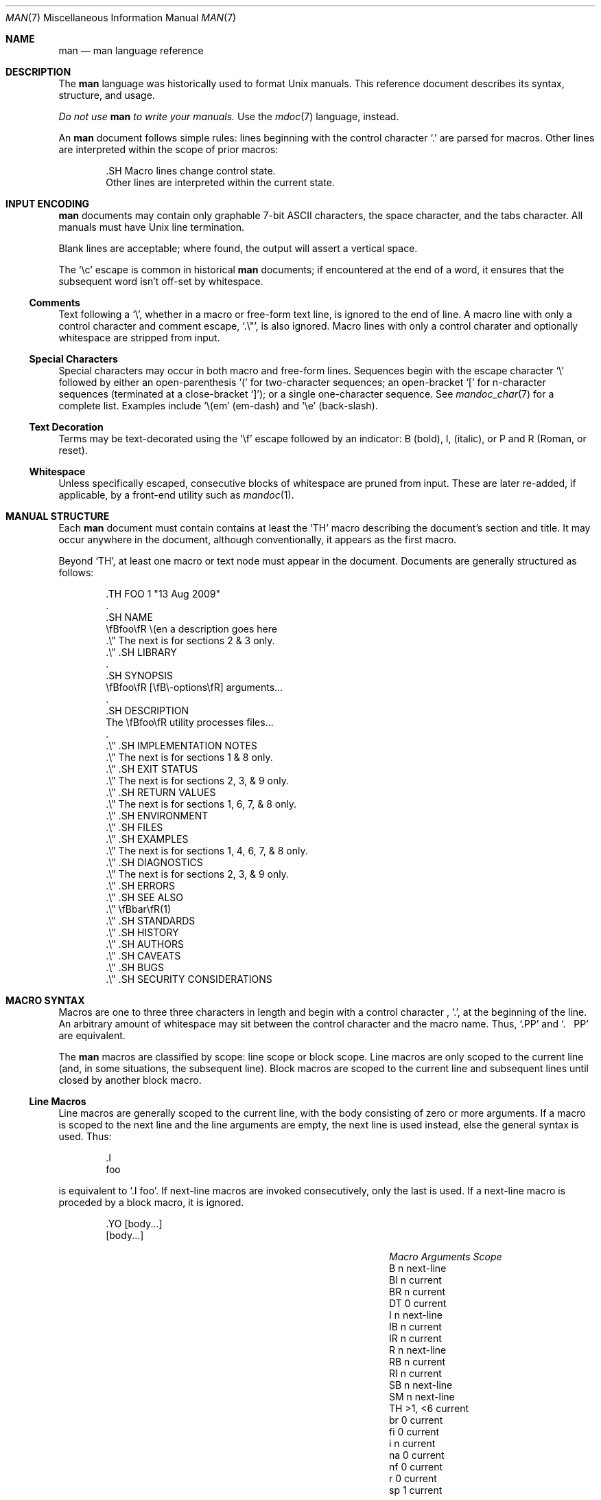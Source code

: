 .\"	$Id$
.\"
.\" Copyright (c) 2009 Kristaps Dzonsons <kristaps@kth.se>
.\"
.\" Permission to use, copy, modify, and distribute this software for any
.\" purpose with or without fee is hereby granted, provided that the above
.\" copyright notice and this permission notice appear in all copies.
.\"
.\" THE SOFTWARE IS PROVIDED "AS IS" AND THE AUTHOR DISCLAIMS ALL WARRANTIES
.\" WITH REGARD TO THIS SOFTWARE INCLUDING ALL IMPLIED WARRANTIES OF
.\" MERCHANTABILITY AND FITNESS. IN NO EVENT SHALL THE AUTHOR BE LIABLE FOR
.\" ANY SPECIAL, DIRECT, INDIRECT, OR CONSEQUENTIAL DAMAGES OR ANY DAMAGES
.\" WHATSOEVER RESULTING FROM LOSS OF USE, DATA OR PROFITS, WHETHER IN AN
.\" ACTION OF CONTRACT, NEGLIGENCE OR OTHER TORTIOUS ACTION, ARISING OUT OF
.\" OR IN CONNECTION WITH THE USE OR PERFORMANCE OF THIS SOFTWARE.
.\"
.Dd $Mdocdate$
.Dt MAN 7
.Os
.
.
.Sh NAME
.Nm man
.Nd man language reference
.
.
.Sh DESCRIPTION
The
.Nm man
language was historically used to format
.Ux
manuals.  This reference document describes its syntax, structure, and
usage.
.
.Pp
.Bf -emphasis
Do not use
.Nm
to write your manuals.
.Ef
Use the
.Xr mdoc 7
language, instead.
.
.Pp
An
.Nm
document follows simple rules:  lines beginning with the control
character
.Sq \&.
are parsed for macros.  Other lines are interpreted within the scope of
prior macros:
.Bd -literal -offset indent
\&.SH Macro lines change control state.
Other lines are interpreted within the current state.
.Ed
.
.
.Sh INPUT ENCODING
.Nm
documents may contain only graphable 7-bit ASCII characters, the
space character, and the tabs character.  All manuals must have
.Ux
line termination.
.
.Pp
Blank lines are acceptable; where found, the output will assert a
vertical space.
.
.Pp
The
.Sq \ec
escape is common in historical
.Nm
documents; if encountered at the end of a word, it ensures that the
subsequent word isn't off-set by whitespace.
.
.
.Ss Comments
Text following a
.Sq \e\*" ,
whether in a macro or free-form text line, is ignored to the end of
line.  A macro line with only a control character and comment escape,
.Sq \&.\e" ,
is also ignored.  Macro lines with only a control charater and
optionally whitespace are stripped from input.
.
.
.Ss Special Characters
Special characters may occur in both macro and free-form lines.
Sequences begin with the escape character
.Sq \e
followed by either an open-parenthesis
.Sq \&(
for two-character sequences; an open-bracket
.Sq \&[
for n-character sequences (terminated at a close-bracket
.Sq \&] ) ;
or a single one-character sequence.  See
.Xr mandoc_char 7
for a complete list.  Examples include
.Sq \e(em
.Pq em-dash
and
.Sq \ee
.Pq back-slash .
.
.
.Ss Text Decoration
Terms may be text-decorated using the
.Sq \ef
escape followed by an indicator: B (bold), I, (italic), or P and R
(Roman, or reset).
.
.
.Ss Whitespace
Unless specifically escaped, consecutive blocks of whitespace are pruned
from input.  These are later re-added, if applicable, by a front-end
utility such as
.Xr mandoc 1 .
.
.
.Sh MANUAL STRUCTURE
Each
.Nm
document must contain contains at least the
.Sq TH
macro describing the document's section and title.  It may occur
anywhere in the document, although conventionally, it appears as the
first macro.
.
.Pp
Beyond
.Sq TH ,
at least one macro or text node must appear in the document.  Documents
are generally structured as follows:
.Bd -literal -offset indent
\&.TH FOO 1 "13 Aug 2009"
\&.
\&.SH NAME
\efBfoo\efR \e(en a description goes here
\&.\e\*q The next is for sections 2 & 3 only.
\&.\e\*q .SH LIBRARY
\&.
\&.SH SYNOPSIS
\efBfoo\efR [\efB\e-options\efR] arguments...
\&.
\&.SH DESCRIPTION
The \efBfoo\efR utility processes files...
\&.
\&.\e\*q .SH IMPLEMENTATION NOTES
\&.\e\*q The next is for sections 1 & 8 only.
\&.\e\*q .SH EXIT STATUS
\&.\e\*q The next is for sections 2, 3, & 9 only.
\&.\e\*q .SH RETURN VALUES
\&.\e\*q The next is for sections 1, 6, 7, & 8 only.
\&.\e\*q .SH ENVIRONMENT
\&.\e\*q .SH FILES
\&.\e\*q .SH EXAMPLES
\&.\e\*q The next is for sections 1, 4, 6, 7, & 8 only.
\&.\e\*q .SH DIAGNOSTICS
\&.\e\*q The next is for sections 2, 3, & 9 only.
\&.\e\*q .SH ERRORS
\&.\e\*q .SH SEE ALSO
\&.\e\*q \efBbar\efR(1)
\&.\e\*q .SH STANDARDS
\&.\e\*q .SH HISTORY
\&.\e\*q .SH AUTHORS
\&.\e\*q .SH CAVEATS
\&.\e\*q .SH BUGS
\&.\e\*q .SH SECURITY CONSIDERATIONS
.Ed
.
.
.Sh MACRO SYNTAX
Macros are one to three three characters in length and begin with a
control character ,
.Sq \&. ,
at the beginning of the line.  An arbitrary amount of whitespace may
sit between the control character and the macro name.  Thus,
.Sq .PP
and
.Sq \&.\ \ \ PP
are equivalent.
.
.Pp
The
.Nm
macros are classified by scope: line scope or block scope.  Line
macros are only scoped to the current line (and, in some situations,
the subsequent line).  Block macros are scoped to the current line and
subsequent lines until closed by another block macro.
.
.
.Ss Line Macros
Line macros are generally scoped to the current line, with the body
consisting of zero or more arguments.  If a macro is scoped to the next
line and the line arguments are empty, the next line is used instead,
else the general syntax is used.  Thus:
.Bd -literal -offset indent
\&.I
foo
.Ed
.
.Pp
is equivalent to
.Sq \&.I foo .
If next-line macros are invoked consecutively, only the last is used.
If a next-line macro is proceded by a block macro, it is ignored.
.Bd -literal -offset indent
\&.YO \(lBbody...\(rB
\(lBbody...\(rB
.Ed
.
.Pp
.Bl -column -compact -offset indent "MacroX" "ArgumentsX" "ScopeXXXXX"
.It Em Macro Ta Em Arguments Ta Em Scope
.It    B     Ta    n         Ta    next-line
.It    BI    Ta    n         Ta    current
.It    BR    Ta    n         Ta    current
.It    DT    Ta    0         Ta    current
.It    I     Ta    n         Ta    next-line
.It    IB    Ta    n         Ta    current
.It    IR    Ta    n         Ta    current
.It    R     Ta    n         Ta    next-line
.It    RB    Ta    n         Ta    current
.It    RI    Ta    n         Ta    current
.It    SB    Ta    n         Ta    next-line
.It    SM    Ta    n         Ta    next-line
.It    TH    Ta    >1, <6    Ta    current
.It    br    Ta    0         Ta    current
.It    fi    Ta    0         Ta    current
.It    i     Ta    n         Ta    current
.It    na    Ta    0         Ta    current
.It    nf    Ta    0         Ta    current
.It    r     Ta    0         Ta    current
.It    sp    Ta    1         Ta    current
.El
.
.Pp
The
.Sq RS ,
.Sq RE ,
.Sq br ,
.Sq fi ,
.Sq i ,
.Sq na ,
.Sq nf ,
.Sq r ,
and
.Sq sp
macros aren't historically part of
.Nm
and should not be used.  They're included for compatibility.
.
.
.Ss Block Macros
Block macros are comprised of a head and body.  Like for in-line macros,
the head is scoped to the current line and, in one circumstance, the
next line; the body is scoped to subsequent lines and is closed out by a
subsequent block macro invocation.
.Bd -literal -offset indent
\&.YO \(lBhead...\(rB
\(lBhead...\(rB
\(lBbody...\(rB
.Ed
.
.Pp
The closure of body scope may be to the section, where a macro is closed
by
.Sq SH ;
sub-section, closed by a section or
.Sq SS ;
part, closed by a section, sub-section, or
.Sq RE ;
or paragraph, closed by a section, sub-section, part, 
.Sq HP ,
.Sq IP ,
.Sq LP ,
.Sq P ,
.Sq PP ,
or
.Sq TP .
No closure refers to an explicit block closing macro.
.
.Pp
.Bl -column "MacroX" "ArgumentsX" "Head ScopeX" "sub-sectionX" -compact -offset indent
.It Em Macro Ta Em Arguments Ta Em Head Scope Ta Em Body Scope
.It   HP     Ta    <2        Ta    current    Ta    paragraph
.It   IP     Ta    <3        Ta    current    Ta    paragraph
.It   LP     Ta    0         Ta    current    Ta    paragraph
.It   P      Ta    0         Ta    current    Ta    paragraph
.It   PP     Ta    0         Ta    current    Ta    paragraph
.It   RE     Ta    0         Ta    current    Ta    none
.It   RS     Ta    1         Ta    current    Ta    part
.It   SH     Ta    >0        Ta    next-line  Ta    section
.It   SS     Ta    >0        Ta    next-line  Ta    sub-section
.It   TP     Ta    n         Ta    next-line  Ta    paragraph
.El
.
.Pp
If a block macro is next-line scoped, it may only be followed by in-line
macros (excluding
.Sq DT ,
.Sq TH ,
.Sq br ,
.Sq na ,
.Sq sp ,
.Sq nf ,
and
.Sq fi ) .
.
.
.Sh REFERENCE
This section is a canonical reference to all macros, arranged
alphabetically.  For the scoping of individual macros, see
.Sx MACRO SYNTAX .
.
.
.Ss Definitions
In this reference, a numerical width may be either a standalone natural
number (such as 3, 4, 10, etc.) or a natural number followed by a width
multiplier 
.Qq n ,
corresponding to the width of the formatted letter n, or
.Qq m ,
corresponding to the width of the formatted letter m.  The latter is the
default, if unspecified.  Thus,
.Bd -literal -offset indent
\&.HP 12n
.Ed
.
.Pp
indicates an offset of 12 
.Qq n
.Ns -sized
letters.
.
.
.Ss Macro Reference
.Bl -tag -width Ds
.It B
Text is rendered in bold face.
.It BI
Text is rendered alternately in bold face and italic.  Thus, 
.Sq .BI this word and that
causes
.Sq this
and
.Sq and
to render in bold face, while 
.Sq word
and
.Sq that
render in italics.  Whitespace between arguments is omitted in output.
.It BR
Text is rendered alternately in bold face and roman (the default font).
Whitespace between arguments is omitted in output.
.It DT
Re-set the tab spacing to 0.5 inches.
.It HP
Begin a paragraph whose initial output line is left-justified, but
subsequent output lines are indented, with the following syntax:
.Bd -literal -offset indent
\&.HP [width]
.Ed
.
.Pp
If 
.Va width
is specified, it's saved for later paragraph left-margins; if
unspecified, the saved or default width is used.
.It I
Text is rendered in italics.
.It IB
Text is rendered alternately in italics and bold face.  Whitespace
between arguments is omitted in output.
.It IP
Begin a paragraph with the following syntax:
.Bd -literal -offset indent
\&.IP [head [width]]
.Ed
.
.Pp
This follows the behaviour of the
.Sq TP
except for the macro syntax (all arguments on the line, instead of
having next-line scope).  If
.Va width
is specified, it's saved for later paragraph left-margins; if
unspecified, the saved or default width is used.
.It IR
Text is rendered alternately in italics and roman (the default font).
Whitespace between arguments is omitted in output.
.It LP, P, PP
Begin an undecorated paragraph.  The scope of a paragraph is closed by a
subsequent paragraph, sub-section, section, or end of file.  The saved
paragraph left-margin width is re-set to the default.
.It R
Text is rendered in roman (the default font).
.It RB
Text is rendered alternately in roman (the default font) and bold face.
Whitespace between arguments is omitted in output.
.It RE
Explicitly close out the scope of a prior
.Sq RS .
.It RI
Text is rendered alternately in roman (the default font) and italics.
Whitespace between arguments is omitted in output.
.It RS
Begin a part setting the left margin.  The left margin controls the
offset, following an initial indentation, to un-indented text such as
that of
.Sq PP .
The width may be specified as following:
.Bd -literal -offset indent
\&.RS [width]
.Ed
.
.Pp
If
.Va width
is not specified, the saved or default width is used. 
.It SB
Text is rendered in small size (one point smaller than the default font)
bold face.
.It SH
Begin a section.  The scope of a section is only closed by another
section or the end of file.  The paragraph left-margin width is re-set
to the default.
.It SM
Text is rendered in small size (one point smaller than the default
font).
.It SS
Begin a sub-section.  The scope of a sub-section is closed by a
subsequent sub-section, section, or end of file.  The paragraph
left-margin width is re-set to the default.
.It TH
Sets the title of the manual page with the following syntax:
.Bd -literal -offset indent
\&.TH title section [date [source [volume]]]
.Ed
.
.Pp
At least the 
.Va title
and
.Va section
arguments must be provided.  The
.Va date
argument should be formatted as
.Qq %b [%d] %Y
format, described in
.Xr strptime 3 .
The
.Va source
string specifies the organisation providing the utility.  The
.Va volume
replaces the default rendered volume as dictated by the manual section.
.It TP
Begin a paragraph where the head, if exceeding the indentation width, is
followed by a newline; if not, the body follows on the same line after a
buffer to the indentation width.  Subsequent output lines are indented.
.
.Pp
The indentation width may be set as follows:
.Bd -literal -offset indent
\&.TP [width]
.Ed
.
.Pp
Where
.Va width
must be a properly-formed numeric width.  If
.Va width
is specified, it's saved for later paragraph left-margins; if
unspecified, the saved or default width is used.
.It br
Breaks the current line.  Consecutive invocations have no further effect.
.It fi
End literal mode begun by
.Sq nf .
.It i
Italicise arguments.  If no arguments are specified, all subsequent text
is italicised.
.It na
Don't alignment the right margin.
.It nf
Begin literal mode: all subsequent free-form lines have their end of
line boundaries preserved.  May be ended by
.Sq fi .
.It r
Fonts and styles (bold face, italics) reset to roman (default font).
.It sp
Insert n spaces, where n is the macro's positive numeric argument.  If
0, this is equivalent to the
.Sq br
macro.
.El
.
.
.Sh COMPATIBILITY
This section documents compatibility with other roff implementations, at
this time limited to
.Xr groff 1 .
.Bl -hyphen
.It
In quoted literals, groff allowed pair-wise double-quotes to produce a
standalone double-quote in formatted output.  This idiosyncratic
behaviour is no longer applicable.
.It
The
.Sq sp
macro does not accept negative numbers.
.It
Blocks of whitespace are stripped from both macro and free-form text
lines (except when in literal mode), while groff would retain whitespace
in free-form text lines.
.El
.
.
.Sh SEE ALSO
.Xr mandoc 1 ,
.Xr mandoc_char 7
.
.
.Sh AUTHORS
The
.Nm
reference was written by
.An Kristaps Dzonsons Aq kristaps@kth.se .
.
.
.Sh CAVEATS
Do not use this language.  Use
.Xr mdoc 7 ,
instead.
.
